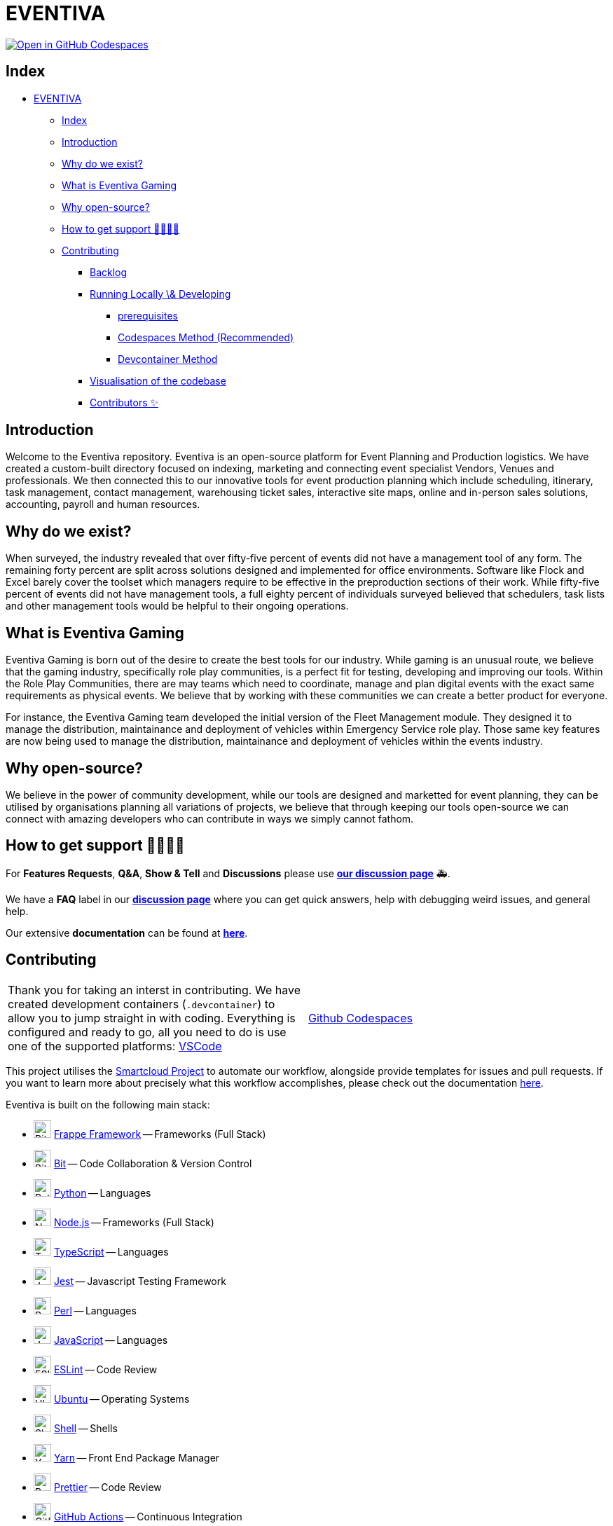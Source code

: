 = EVENTIVA

image::https://github.com/codespaces/badge.svg[Open in GitHub Codespaces,link=https://codespaces.new/Eventiva/eventiva?quickstart=1]

== Index

// toc

* <<eventiva,EVENTIVA>>
 ** <<index,Index>>
 ** <<introduction,Introduction>>
 ** <<why-do-we-exist,Why do we exist?>>
 ** <<what-is-eventiva-gaming,What is Eventiva Gaming>>
 ** <<why-open-source,Why open-source?>>
 ** <<how-to-get-support-,How to get support 👨‍👩‍👧‍👦>>
 ** <<contributing,Contributing>>
  *** <<backlog,Backlog>>
  *** <<running-locally--developing,Running Locally \& Developing>>
   **** <<prerequisites,prerequisites>>
   **** <<codespaces-method-recommended,Codespaces Method (Recommended)>>
   **** <<devcontainer-method,Devcontainer Method>>
  *** <<visualisation-of-the-codebase,Visualisation of the codebase>>
  *** <<contributors-,Contributors ✨>>

// tocstop

== Introduction

Welcome to the Eventiva repository. Eventiva is an open-source platform for Event Planning and Production logistics. We have created a custom-built directory focused on indexing, marketing and connecting event specialist Vendors, Venues and professionals. We then connected this to our innovative tools for event production planning which include scheduling, itinerary, task management, contact management, warehousing ticket sales, interactive site maps, online and in-person sales solutions, accounting, payroll and human resources.

== Why do we exist?

When surveyed, the industry revealed that over fifty-five percent of events did not have a management tool of any form. The remaining forty percent are split across solutions designed and implemented for office environments. Software like Flock and Excel barely cover the toolset which managers require to be effective in the preproduction sections of their work. While fifty-five percent of events did not have management tools, a full eighty percent of individuals surveyed believed that schedulers, task lists and other management tools would be helpful to their ongoing operations.

== What is Eventiva Gaming

Eventiva Gaming is born out of the desire to create the best tools for our industry. While gaming is an unusual route, we believe that the gaming industry, specifically role play communities, is a perfect fit for testing, developing and improving our tools. Within the Role Play Communities, there are may teams which need to coordinate, manage and plan digital events with the exact same requirements as physical events. We believe that by working with these communities we can create a better product for everyone.

For instance, the Eventiva Gaming team developed the initial version of the Fleet Management module. They designed it to manage the distribution, maintainance and deployment of vehicles within Emergency Service role play. Those same key features are now being used to manage the distribution, maintainance and deployment of vehicles within the events industry.

== Why open-source?

We believe in the power of community development, while our tools are designed and marketted for event planning, they can be utilised by organisations planning all variations of projects, we believe that through keeping our tools open-source we can connect with amazing developers who can contribute in ways we simply cannot fathom.

== How to get support 👨‍👩‍👧‍👦

For *Features Requests*, *Q&A*, *Show & Tell* and *Discussions* please use *https://github.com/Eventiva/Eventiva/discussions[our discussion page]* 🚑.

We have a *FAQ* label in our *https://github.com/Eventiva/Eventiva/discussions[discussion page]* where you can get quick answers, help with debugging weird issues, and general help.

Our extensive *documentation* can be found at *https://github.com/Eventiva/Eventiva[here]*.

// Contributing

== Contributing

[cols=2*]
|===
| Thank you for taking an interst in contributing. We have created development containers (`.devcontainer`) to allow you to jump straight in with coding. Everything is configured and ready to go, all you need to do is use one of the supported platforms: https://code.visualstudio.com/docs/remote/containers[VSCode]
| https://github.com/features/codespaces[Github Codespaces]
|===

This project utilises the https://github.com/Eventiva/smartcloud[Smartcloud Project] to automate our workflow, alongside provide templates for issues and pull requests. If you want to learn more about precisely what this workflow accomplishes, please check out the documentation https://github.com/Eventiva/smartcloud[here].

Eventiva is built on the following main stack:

* image:https://pbs.twimg.com/profile_images/1739248927227125760/y9Ny5gFa_400x400.png[Bit,25] https://frappeframework.com/[Frappe Framework] -- Frameworks (Full Stack)
* image:https://img.stackshare.io/service/4616/QP1hRAU5_400x400.jpg[Bit,25] https://www.bit.dev[Bit] -- Code Collaboration & Version Control
* image:https://img.stackshare.io/service/993/pUBY5pVj.png[Python,25] https://www.python.org[Python] -- Languages
* image:https://img.stackshare.io/service/1011/n1JRsFeB_400x400.png[Node.js,25] http://nodejs.org/[Node.js] -- Frameworks (Full Stack)
* image:https://img.stackshare.io/service/1612/bynNY5dJ.jpg[TypeScript,25] http://www.typescriptlang.org[TypeScript] -- Languages
* image:https://img.stackshare.io/service/830/jest.png[Jest,25] http://facebook.github.io/jest/[Jest] -- Javascript Testing Framework
* image:https://img.stackshare.io/service/1048/perl.png[Perl,25] http://www.perl.org/[Perl] -- Languages
* image:https://img.stackshare.io/service/1209/javascript.jpeg[JavaScript,25] https://developer.mozilla.org/en-US/docs/Web/JavaScript[JavaScript] -- Languages
* image:https://img.stackshare.io/service/3337/Q4L7Jncy.jpg[ESLint,25] http://eslint.org/[ESLint] -- Code Review
* image:https://img.stackshare.io/service/3511/cof_orange_hex.jpg[Ubuntu,25] http://www.ubuntu.com/[Ubuntu] -- Operating Systems
* image:https://img.stackshare.io/service/4631/default_c2062d40130562bdc836c13dbca02d318205a962.png[Shell,25] https://en.wikipedia.org/wiki/Shell_script[Shell] -- Shells
* image:https://img.stackshare.io/service/5848/44mC-kJ3.jpg[Yarn,25] https://yarnpkg.com/[Yarn] -- Front End Package Manager
* image:https://img.stackshare.io/service/7035/default_66f265943abed56bcdbfca1c866a4261b1fbb063.jpg[Prettier,25] https://prettier.io/[Prettier] -- Code Review
* image:https://img.stackshare.io/service/11563/actions.png[GitHub Actions,25] https://github.com/features/actions[GitHub Actions] -- Continuous Integration
* image:https://img.stackshare.io/service/48786/default_8b1119bcbb159cebebc2f6cfc9cd2e359b169d22.jpg[OpenAI,25] https://openai.com/[OpenAI] -- Large Language Models
* image:https://img.stackshare.io/service/586/n4u37v9t_400x400.png[Docker,25] https://www.docker.com/[Docker] -- Virtual Machine Platforms & Containers
* image:https://img.stackshare.io/service/460/Lu6cGu0z_400x400.png[Travis CI,25] http://travis-ci.com/[Travis CI] -- Continuous Integration

Full tech stack xref:/techstack.adoc[here]

For more information on contributing, please read the xref:./contributing.adoc[contributing guidelines].

=== Backlog

Our backlog can be found on either our https://github.com/orgs/Eventiva/projects/12[Github Project]

=== Running Locally & Developing

[This section is being re-written based on the new development environment and major changes to the repository]

==== prerequisites

You can choose one of the following methods to get your development platform configured

==== Codespaces Method (Recommended)

image::https://github.com/codespaces/badge.svg[Open in GitHub Codespaces,link=https://codespaces.new/Eventiva/eventiva?quickstart=1]

GitHub Codespaces provides cloud-hosted development environments for any activity - whether it's a long-term project, or a short-term task like reviewing a pull request. You can connect to Codespaces from Visual Studio Code or a browser-based editor that's accessible anywhere. Download the VSCode extension https://marketplace.visualstudio.com/items?itemName=GitHub.codespaces[here].

==== Devcontainer Method

The Dev Container lets you use a Docker container as a full-featured development environment. Whether you deploy to containers or not, containers make a great development environment because you can:

* Develop with a consistent, easily reproducible toolchain on the same operating system you deploy to.
* Quickly swap between different, separate development environments and safely make updates without worrying about impacting your local machine.
* Try out new technologies or clone a copy of a code base without impacting your local setup.

Simply install the https://marketplace.visualstudio.com/items?itemName=ms-vscode-remote.remote-containers[Dev containers extension], clone the repository to your local device, and choose the https://code.visualstudio.com/docs/devcontainers/containers[`Open Devcontainer` option].

=== Visualisation of the codebase

image::./diagram.svg[Visualization of the codebase]

=== Contributors ✨
